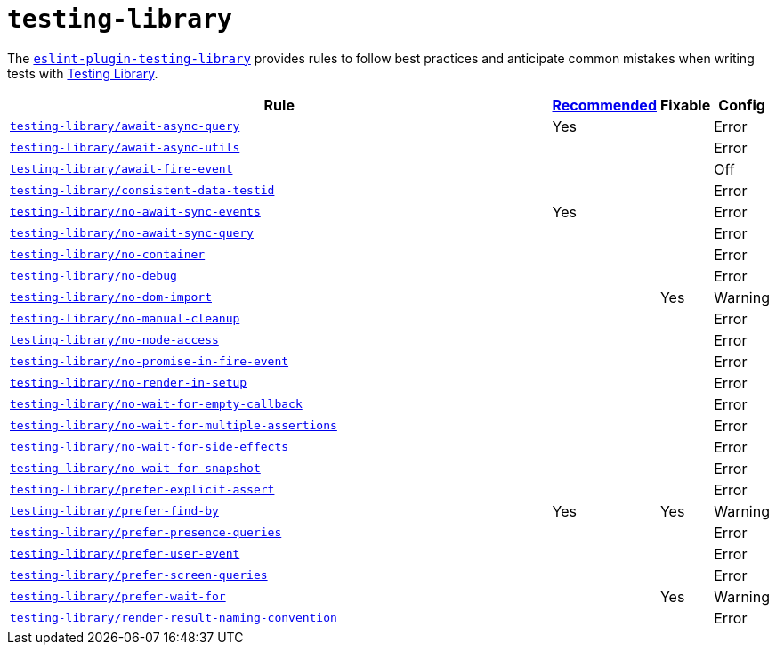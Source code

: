 = `testing-library`

The `link:https://github.com/testing-library/eslint-plugin-testing-library[eslint-plugin-testing-library]`
provides rules to follow best practices
and anticipate common mistakes when writing tests with https://testing-library.com[Testing Library].

[cols="~,1,1,1"]
|===
| Rule | https://github.com/testing-library/eslint-plugin-testing-library#supported-rules[Recommended] | Fixable | Config

| `link:https://github.com/testing-library/eslint-plugin-testing-library/blob/main/docs/rules/await-async-query.md[testing-library/await-async-query]`
| Yes
|
| Error

| `link:https://github.com/testing-library/eslint-plugin-testing-library/blob/main/docs/rules/await-async-utils.md[testing-library/await-async-utils]`
|
|
| Error

| `link:https://github.com/testing-library/eslint-plugin-testing-library/blob/main/docs/rules/await-fire-event.md[testing-library/await-fire-event]`
|
|
| Off

| `link:https://github.com/testing-library/eslint-plugin-testing-library/blob/main/docs/rules/consistent-data-testid.md[testing-library/consistent-data-testid]`
|
|
| Error

| `link:https://github.com/testing-library/eslint-plugin-testing-library/blob/main/docs/rules/no-await-sync-events.md[testing-library/no-await-sync-events]`
| Yes
|
| Error

| `link:https://github.com/testing-library/eslint-plugin-testing-library/blob/main/docs/rules/no-await-sync-query.md[testing-library/no-await-sync-query]`
|
|
| Error

| `link:https://github.com/testing-library/eslint-plugin-testing-library/blob/main/docs/rules/no-container.md[testing-library/no-container]`
|
|
| Error

| `link:https://github.com/testing-library/eslint-plugin-testing-library/blob/main/docs/rules/no-debug.md[testing-library/no-debug]`
|
|
| Error

| `link:https://github.com/testing-library/eslint-plugin-testing-library/blob/main/docs/rules/no-dom-import.md[testing-library/no-dom-import]`
|
| Yes
| Warning

| `link:https://github.com/testing-library/eslint-plugin-testing-library/blob/main/docs/rules/no-manual-cleanup.md[testing-library/no-manual-cleanup]`
|
|
| Error

| `link:https://github.com/testing-library/eslint-plugin-testing-library/blob/main/docs/rules/no-node-access.md[testing-library/no-node-access]`
|
|
| Error

| `link:https://github.com/testing-library/eslint-plugin-testing-library/blob/main/docs/rules/no-promise-in-fire-event.md[testing-library/no-promise-in-fire-event]`
|
|
| Error

| `link:https://github.com/testing-library/eslint-plugin-testing-library/blob/main/docs/rules/no-render-in-setup.md[testing-library/no-render-in-setup]`
|
|
| Error

| `link:https://github.com/testing-library/eslint-plugin-testing-library/blob/main/docs/rules/no-wait-for-empty-callback.md[testing-library/no-wait-for-empty-callback]`
|
|
| Error

| `link:https://github.com/testing-library/eslint-plugin-testing-library/blob/main/docs/rules/no-wait-for-multiple-assertions.md[testing-library/no-wait-for-multiple-assertions]`
|
|
| Error

| `link:https://github.com/testing-library/eslint-plugin-testing-library/blob/main/docs/rules/no-wait-for-side-effects.md[testing-library/no-wait-for-side-effects]`
|
|
| Error

| `link:https://github.com/testing-library/eslint-plugin-testing-library/blob/main/docs/rules/no-wait-for-snapshot.md[testing-library/no-wait-for-snapshot]`
|
|
| Error

| `link:https://github.com/testing-library/eslint-plugin-testing-library/blob/main/docs/rules/prefer-explicit-assert.md[testing-library/prefer-explicit-assert]`
|
|
| Error

| `link:https://github.com/testing-library/eslint-plugin-testing-library/blob/main/docs/rules/prefer-find-by.md[testing-library/prefer-find-by]`
| Yes
| Yes
| Warning

| `link:https://github.com/testing-library/eslint-plugin-testing-library/blob/main/docs/rules/prefer-presence-queries.md[testing-library/prefer-presence-queries]`
|
|
| Error

| `link:https://github.com/testing-library/eslint-plugin-testing-library/blob/main/docs/rules/prefer-user-event.md[testing-library/prefer-user-event]`
|
|
| Error

| `link:https://github.com/testing-library/eslint-plugin-testing-library/blob/main/docs/rules/prefer-screen-queries.md[testing-library/prefer-screen-queries]`
|
|
| Error

| `link:https://github.com/testing-library/eslint-plugin-testing-library/blob/main/docs/rules/prefer-wait-for.md[testing-library/prefer-wait-for]`
|
| Yes
| Warning

| `link:https://github.com/testing-library/eslint-plugin-testing-library/blob/main/docs/rules/render-result-naming-convention.md[testing-library/render-result-naming-convention]`
|
|
| Error

|===

